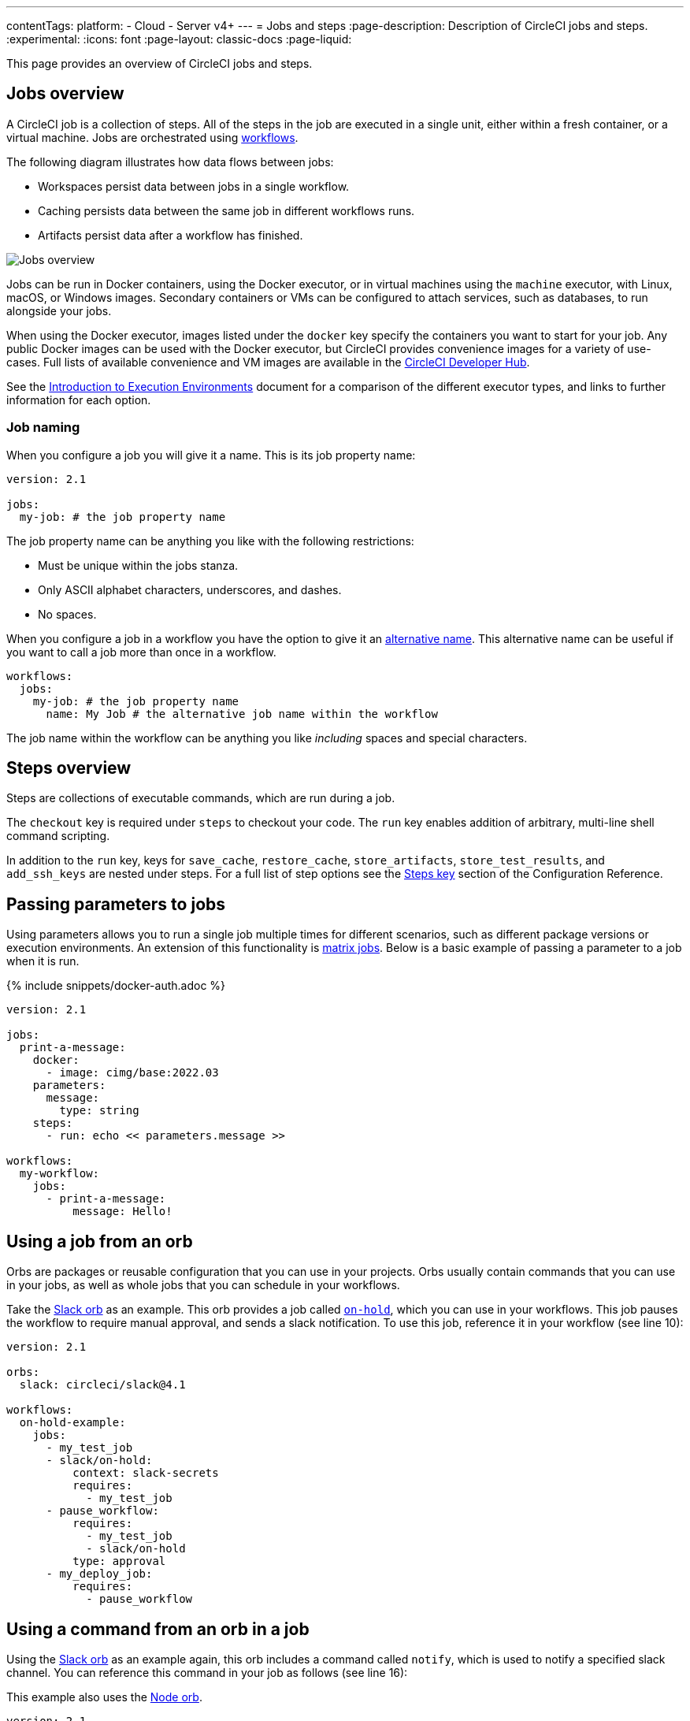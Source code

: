 ---
contentTags:
  platform:
  - Cloud
  - Server v4+
---
= Jobs and steps
:page-description: Description of CircleCI jobs and steps.
:experimental:
:icons: font
:page-layout: classic-docs
:page-liquid:

This page provides an overview of CircleCI jobs and steps.

[#jobs-overview]
== Jobs overview

A CircleCI job is a collection of steps. All of the steps in the job are executed in a single unit, either within a fresh container, or a virtual machine. Jobs are orchestrated using xref:workflows#[workflows].

The following diagram illustrates how data flows between jobs:

* Workspaces persist data between jobs in a single workflow.
* Caching persists data between the same job in different workflows runs.
* Artifacts persist data after a workflow has finished.

image::/docs/assets/img/docs/jobs-overview.png[Jobs overview]

Jobs can be run in Docker containers, using the Docker executor, or in virtual machines using the `machine` executor, with Linux, macOS, or Windows images. Secondary containers or VMs can be configured to attach services, such as databases, to run alongside your jobs.

When using the Docker executor, images listed under the `docker` key specify the containers you want to start for your job. Any public Docker images can be used with the Docker executor, but CircleCI provides convenience images for a variety of use-cases. Full lists of available convenience and VM images are available in the link:https://circleci.com/developer/images[CircleCI Developer Hub].

See the xref:executor-intro#[Introduction to Execution Environments] document for a comparison of the different executor types, and links to further information for each option.

=== Job naming

When you configure a job you will give it a name. This is its job property name:

[,yml]
----
version: 2.1

jobs:
  my-job: # the job property name
----

The job property name can be anything you like with the following restrictions:

* Must be unique within the jobs stanza.
* Only ASCII alphabet characters, underscores, and dashes.
* No spaces.

When you configure a job in a workflow you have the option to give it an xref:configuration-reference#name[alternative name]. This alternative name can be useful if you want to call a job more than once in a workflow.

[,yml]
----
workflows:
  jobs:
    my-job: # the job property name
      name: My Job # the alternative job name within the workflow
----

The job name within the workflow can be anything you like _including_ spaces and special characters.

[#steps-overview]
== Steps overview

Steps are collections of executable commands, which are run during a job.

The `checkout` key is required under `steps` to checkout your code. The `run` key enables addition of arbitrary, multi-line shell command scripting.

In addition to the `run` key, keys for `save_cache`, `restore_cache`, `store_artifacts`, `store_test_results`, and `add_ssh_keys` are nested under steps. For a full list of step options see the xref:configuration-reference#steps[Steps key] section of the Configuration Reference.

[#passing-parameters-to-jobs]
== Passing parameters to jobs

Using parameters allows you to run a single job multiple times for different scenarios, such as different package versions or execution environments. An extension of this functionality is xref:configuration-reference#matrix[matrix jobs]. Below is a basic example of passing a parameter to a job when it is run.

{% include snippets/docker-auth.adoc %}

[,yml]
----
version: 2.1
​
jobs:
  print-a-message:
    docker:
      - image: cimg/base:2022.03
    parameters:
      message:
        type: string
    steps:
      - run: echo << parameters.message >>
​
workflows:
  my-workflow:
    jobs:
      - print-a-message:
          message: Hello!
----

[#using-a-job-from-an-orb]
== Using a job from an orb

Orbs are packages or reusable configuration that you can use in your projects. Orbs usually contain commands that you can use in your jobs, as well as whole jobs that you can schedule in your workflows.

Take the link:https://circleci.com/developer/orbs/orb/circleci/slack[Slack orb] as an example. This orb provides a job called link:https://circleci.com/developer/orbs/orb/circleci/slack#usage-on_hold_notification[`on-hold`], which you can use in your workflows. This job pauses the workflow to require manual approval, and sends a slack notification. To use this job, reference it in your workflow (see line 10):

[,yml]
----
version: 2.1

orbs:
  slack: circleci/slack@4.1

workflows:
  on-hold-example:
    jobs:
      - my_test_job
      - slack/on-hold:
          context: slack-secrets
          requires:
            - my_test_job
      - pause_workflow:
          requires:
            - my_test_job
            - slack/on-hold
          type: approval
      - my_deploy_job:
          requires:
            - pause_workflow
----

[#using-a-command-from-an-orb-in-a-job]
== Using a command from an orb in a job

Using the link:https://circleci.com/developer/orbs/orb/circleci/slack[Slack orb] as an example again, this orb includes a command called `notify`, which is used to notify a specified slack channel. You can reference this command in your job as follows (see line 16):

This example also uses the link:https://circleci.com/developer/orbs/orb/circleci/node[Node orb].

[,yml]
----
version: 2.1

orbs:
  node: 'circleci/node:4.1'
  slack: circleci/slack@4.1

jobs:
  deploy:
    executor:
      name: node/default
    steps:
      - checkout
      - node/install-packages
      - run:
          command: npm run deploy
      - slack/notify:
          channel: ABCXYZ
          event: fail
          template: basic_fail_1

workflows:
  deploy_and_notify:
    jobs:
      - deploy:
          context: slack-secrets
----

[#next-steps]
== Next steps

* Read more about orchestrating jobs in the xref:workflows#[Using Workflows to Schedule Jobs] page.
* Read more about passing data between jobs in the xref:workspaces#[Using Workspaces to Share Data between Jobs] page.
